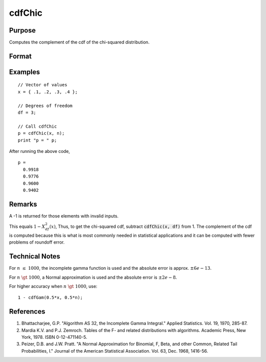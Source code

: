 
cdfChic
==============================================

Purpose
----------------

Computes the complement of the cdf of the chi-squared distribution.

Format
----------------
.. function:: p = cdfChic(x, df)

    :param x: Values at which to evaluate the complement of the chi-squared cdf. :math:`x > 0`
    :type x: NxK matrix. 

    :param df: ExE conformable with *x*, degrees of freedom. :math:`df > 0`
    :type df: LxM matrix

    :return p: Each element in *p* is the complement of the chi-squared cdf value evaluated at the corresponding element in *x*.

    :rtype p: matrix, max(N,L) by max(K,M)

Examples
----------------

::

    // Vector of values
    x = { .1, .2, .3, .4 };

    // Degrees of freedom
    df = 3;

    // Call cdfChic
    p = cdfChic(x, n);
    print "p = " p;

After running the above code,

::

  p =
    0.9918
    0.9776
    0.9600
    0.9402

Remarks
-------

A -1 is returned for those elements with invalid inputs.

This equals :math:`1 - Χ_{df}^2(x)`, Thus, to get the chi-squared cdf, subtract
:code:`cdfChic(x, df)` from 1. The complement of the cdf is computed because this
is what is most commonly needed in statistical applications and
it can be computed with fewer problems of roundoff error.

Technical Notes
--------------------------

For :math:`n \leq 1000`, the incomplete gamma function is used and the absolute
error is approx. :math:`\pm6e-13`.

For :math:`n \gt 1000`, a Normal approximation is used and the absolute error is
:math:`\pm2e-8`.

For higher accuracy when :math:`n \gt 1000`, use:

::

   1 - cdfGam(0.5*x, 0.5*n);

References
--------------

#. Bhattacharjee, G.P. "Algorithm AS 32, the Incomplete Gamma Integral."
   Applied Statistics. Vol. 19, 1970, 285-87.

#. Mardia K.V. and P.J. Zemroch. Tables of the F- and related
   distributions with algorithms. Academic Press, New York, 1978. ISBN
   0-12-471140-5.

#. Peizer, D.B. and J.W. Pratt. "A Normal Approximation for Binomial, F,
   Beta, and other Common, Related Tail Probabilities, I." Journal of
   the American Statistical Association. Vol. 63, Dec. 1968, 1416-56.

.. seealso:: Functions :func:`cdfBeta`, :func:`cdfFc`, :func:`cdfNc`, :func:`cdfTc`, :func:`gamma`
